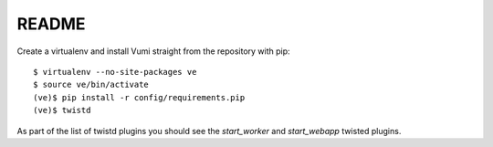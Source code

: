 README
======

Create a virtualenv and install Vumi straight from the repository with pip::

    $ virtualenv --no-site-packages ve
    $ source ve/bin/activate
    (ve)$ pip install -r config/requirements.pip
    (ve)$ twistd 
    
As part of the list of twistd plugins you should see the `start_worker` and `start_webapp` twisted plugins.